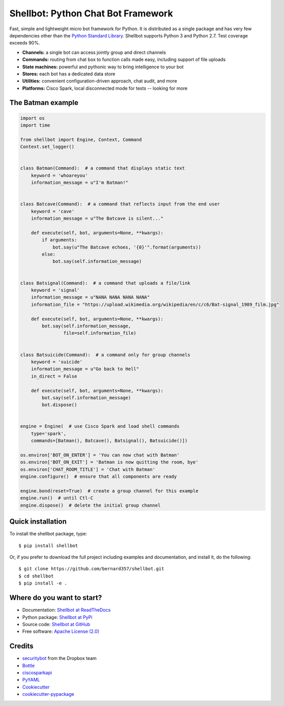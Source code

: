 ===================================
Shellbot: Python Chat Bot Framework
===================================

.. image:: https://readthedocs.org/projects/shellbot-framework/badge/?version=latest
   :target: http://shellbot-framework.readthedocs.io/en/latest/?badge=latest

.. image:: https://img.shields.io/pypi/v/shellbot.svg
   :target: https://pypi.python.org/pypi/shellbot

.. image:: https://img.shields.io/travis/bernard357/shellbot.svg
   :target: https://travis-ci.org/bernard357/shellbot

.. image:: https://img.shields.io/badge/coverage-93%25-green.svg
   :target: https://img.shields.io/badge/coverage-93%25-green.svg

.. image:: https://img.shields.io/pypi/pyversions/shellbot.svg?maxAge=2592000
   :target: https://www.python.org/

.. image:: https://img.shields.io/badge/License-Apache%202.0-blue.svg
   :target: http://www.apache.org/licenses/LICENSE-2.0


Fast, simple and lightweight micro bot framework for Python. It is distributed
as a single package and has very few dependencies other than the
`Python Standard Library <http://docs.python.org/library/>`_. Shellbot supports
Python 3 and Python 2.7. Test coverage exceeds 90%.

* **Channels:** a single bot can access jointly group and direct channels
* **Commands:** routing from chat box to function calls made easy, including support of file uploads
* **State machines:** powerful and pythonic way to bring intelligence to your bot
* **Stores:** each bot has a dedicated data store
* **Utilities:** convenient configuration-driven approach, chat audit, and more
* **Platforms:** Cisco Spark, local disconnected mode for tests -- looking for more

The Batman example
------------------

.. code-block:: python

      import os
      import time

      from shellbot import Engine, Context, Command
      Context.set_logger()


      class Batman(Command):  # a command that displays static text
          keyword = 'whoareyou'
          information_message = u"I'm Batman!"


      class Batcave(Command):  # a command that reflects input from the end user
          keyword = 'cave'
          information_message = u"The Batcave is silent..."

          def execute(self, bot, arguments=None, **kwargs):
              if arguments:
                  bot.say(u"The Batcave echoes, '{0}'".format(arguments))
              else:
                  bot.say(self.information_message)


      class Batsignal(Command):  # a command that uploads a file/link
          keyword = 'signal'
          information_message = u"NANA NANA NANA NANA"
          information_file = "https://upload.wikimedia.org/wikipedia/en/c/c6/Bat-signal_1989_film.jpg"

          def execute(self, bot, arguments=None, **kwargs):
              bot.say(self.information_message,
                      file=self.information_file)


      class Batsuicide(Command):  # a command only for group channels
          keyword = 'suicide'
          information_message = u"Go back to Hell"
          in_direct = False

          def execute(self, bot, arguments=None, **kwargs):
              bot.say(self.information_message)
              bot.dispose()


      engine = Engine(  # use Cisco Spark and load shell commands
          type='spark',
          commands=[Batman(), Batcave(), Batsignal(), Batsuicide()])

      os.environ['BOT_ON_ENTER'] = 'You can now chat with Batman'
      os.environ['BOT_ON_EXIT'] = 'Batman is now quitting the room, bye'
      os.environ['CHAT_ROOM_TITLE'] = 'Chat with Batman'
      engine.configure()  # ensure that all components are ready

      engine.bond(reset=True)  # create a group channel for this example
      engine.run()  # until Ctl-C
      engine.dispose()  # delete the initial group channel

Quick installation
------------------

To install the shellbot package, type::

    $ pip install shellbot

Or, if you prefer to download the full project including examples and documentation,
and install it, do the following::

    $ git clone https://github.com/bernard357/shellbot.git
    $ cd shellbot
    $ pip install -e .


Where do you want to start?
---------------------------

* Documentation: `Shellbot at ReadTheDocs`_
* Python package: `Shellbot at PyPi`_
* Source code: `Shellbot at GitHub`_
* Free software: `Apache License (2.0)`_


Credits
-------

* securitybot_ from the Dropbox team
* Bottle_
* ciscosparkapi_
* PyYAML_
* Cookiecutter_
* `cookiecutter-pypackage`_

.. _`Shellbot at ReadTheDocs`: http://shellbot-framework.readthedocs.io/en/latest/
.. _`Shellbot at PyPi`: https://pypi.python.org/pypi/shellbot
.. _`Shellbot at GitHub`: https://github.com/bernard357/shellbot
.. _`Apache License (2.0)`: http://www.apache.org/licenses/LICENSE-2.0

.. _securitybot: https://github.com/dropbox/securitybot
.. _Bottle: https://pypi.python.org/pypi/bottle
.. _ciscosparkapi: https://pypi.python.org/pypi/ciscosparkapi
.. _PyYAML: https://pypi.python.org/pypi/PyYAML
.. _Cookiecutter: https://github.com/audreyr/cookiecutter
.. _`cookiecutter-pypackage`: https://github.com/audreyr/cookiecutter-pypackage
